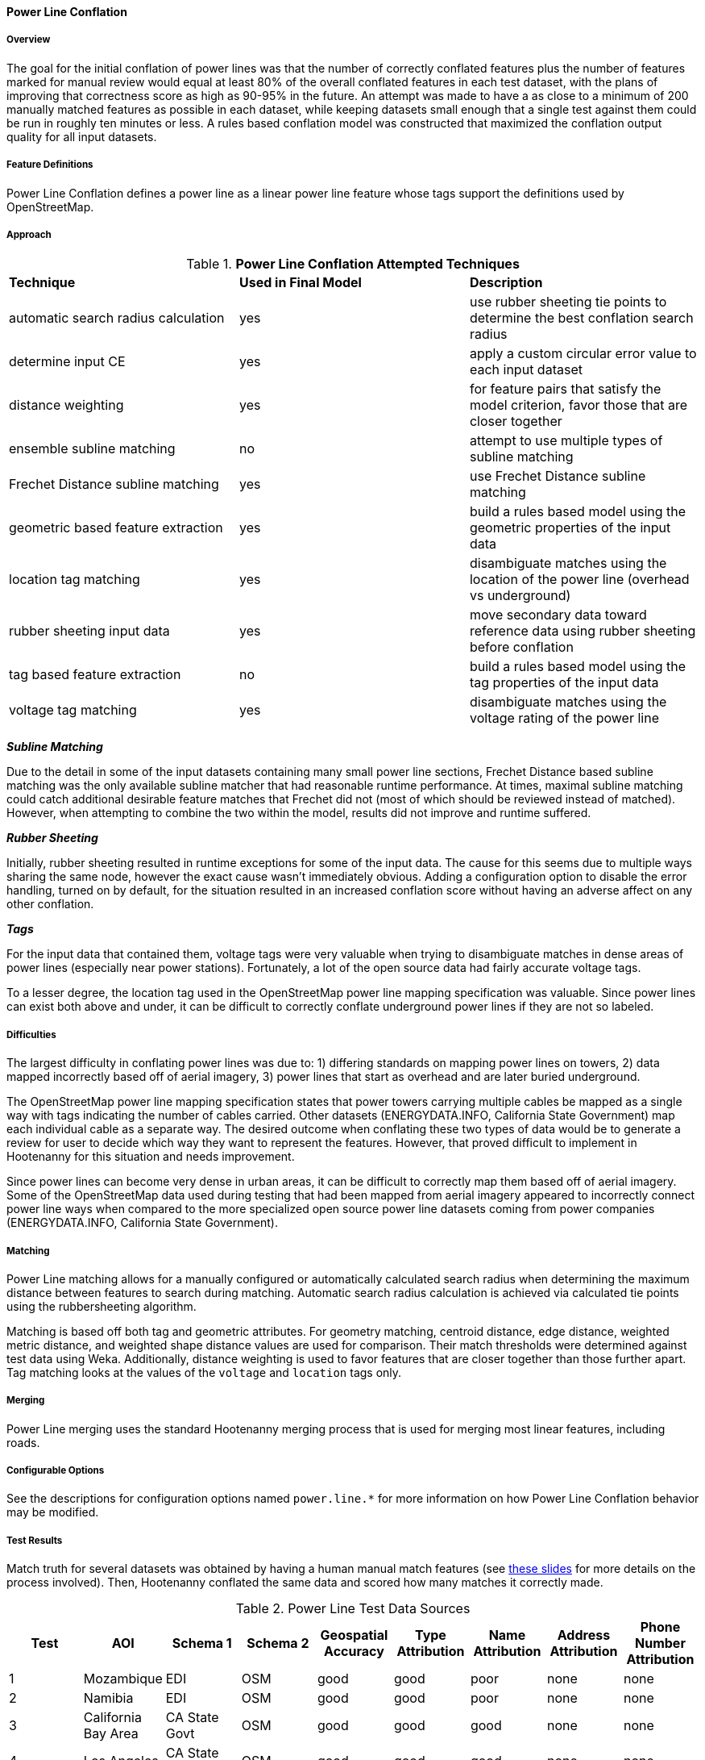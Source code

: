 
[[PowerLineConflation]]
==== Power Line Conflation

===== Overview

The goal for the initial conflation of power lines was that the number of correctly conflated 
features plus the number of features marked for manual review would equal at least 80% of the 
overall conflated features in each test dataset, with the plans of improving that correctness score 
as high as 90-95% in the future. An attempt was made to have a as close to a minimum of 200 manually 
matched features as possible in each dataset, while keeping datasets small enough that a single test 
against them could be run in roughly ten minutes or less.  A rules based conflation model was 
constructed that maximized the conflation output quality for all input datasets.

===== Feature Definitions

Power Line Conflation defines a power line as a linear power line feature whose tags support the 
definitions used by OpenStreetMap.

===== Approach

.*Power Line Conflation Attempted Techniques*
[width="100%"]
|======
| *Technique* | *Used in Final Model* | *Description*
| automatic search radius calculation | yes | use rubber sheeting tie points to determine the best conflation search radius
| determine input CE | yes | apply a custom circular error value to each input dataset
| distance weighting | yes | for feature pairs that satisfy the model criterion, favor those that are closer together
| ensemble subline matching | no | attempt to use multiple types of subline matching
| Frechet Distance subline matching | yes | use Frechet Distance subline matching
| geometric based feature extraction | yes | build a rules based model using the geometric properties of the input data
| location tag matching | yes | disambiguate matches using the location of the power line (overhead vs underground)
| rubber sheeting input data | yes | move secondary data toward reference data using rubber sheeting before conflation
| tag based feature extraction | no | build a rules based model using the tag properties of the input data
| voltage tag matching | yes | disambiguate matches using the voltage rating of the power line
|======

*_Subline Matching_*

Due to the detail in some of the input datasets containing many small power line sections, Frechet 
Distance based subline matching was the only available subline matcher that had reasonable runtime 
performance. At times, maximal subline matching could catch additional desirable feature matches 
that Frechet did not (most of which should be reviewed instead of matched).  However, when 
attempting to combine the two within the model, results did not improve and runtime suffered.

*_Rubber Sheeting_*

Initially, rubber sheeting resulted in runtime exceptions for some of the input data.  The cause for 
this seems due to multiple ways sharing the same node, however the exact cause wasn't immediately 
obvious. Adding a configuration option to disable the error handling, turned on by default, for the 
situation resulted in an increased conflation score without having an adverse affect on any other 
conflation.

*_Tags_*

For the input data that contained them, voltage tags were very valuable when trying to disambiguate 
matches in dense areas of power lines (especially near power stations).  Fortunately, a lot of the 
open source data had fairly accurate voltage tags.

To a lesser degree, the location tag used in the OpenStreetMap power line mapping specification was 
valuable. Since power lines can exist both above and under, it can be difficult to correctly 
conflate underground power lines if they are not so labeled.

===== Difficulties

The largest difficulty in conflating power lines was due to: 1) differing standards on mapping power 
lines on towers, 2) data mapped incorrectly based off of aerial imagery, 3) power lines that start 
as overhead and are later buried underground.

The OpenStreetMap power line mapping specification states that power towers carrying multiple cables 
be mapped as a single way with tags indicating the number of cables carried.  Other datasets 
(ENERGYDATA.INFO, California State Government) map each individual cable as a separate way. The 
desired outcome when conflating these two types of data would be to generate a review for user to 
decide which way they want to represent the features.  However, that proved difficult to implement 
in Hootenanny for this situation and needs improvement.

Since power lines can become very dense in urban areas, it can be difficult to correctly map them
based off of aerial imagery. Some of the OpenStreetMap data used during testing that had been mapped 
from aerial imagery appeared to incorrectly connect power line ways when compared to the more 
specialized open source power line datasets coming from power companies (ENERGYDATA.INFO, 
California State Government).

===== Matching

Power Line matching allows for a manually configured or automatically calculated search radius when 
determining the maximum distance between features to search during matching. Automatic search radius 
calculation is achieved via calculated tie points using the rubbersheeting algorithm.

Matching is based off both tag and geometric attributes. For geometry matching, centroid distance, 
edge distance, weighted metric distance, and weighted shape distance values are used for comparison.
Their match thresholds were determined against test data using Weka. Additionally, distance 
weighting is used to favor features that are closer together than those further apart. Tag matching 
looks at the values of the `voltage` and `location` tags only.

===== Merging

Power Line merging uses the standard Hootenanny merging process that is used for merging most linear 
features, including roads.

===== Configurable Options

See the descriptions for configuration options named `power.line.*` for more information on how 
Power Line Conflation behavior may be modified.

===== Test Results

Match truth for several datasets was obtained by having a human manual match features
(see https://github.com/ngageoint/hootenanny/files/595245/Hootenanny.-.Manual.Matching.9-13-16.pptx[these slides]
for more details on the process involved). Then, Hootenanny conflated the same data and scored how 
many matches it correctly made.

.Power Line Test Data Sources
[options="header"]
|======
| *Test* | *AOI* | *Schema 1* | *Schema 2* | *Geospatial Accuracy* | *Type Attribution* | *Name Attribution* | *Address Attribution* | *Phone Number Attribution*
| 1 | Mozambique | EDI | OSM | good | good | poor | none | none 
| 2 | Namibia | EDI | OSM | good | good | poor | none | none
| 3 | California Bay Area | CA State Govt | OSM | good | good | good | none | none
| 4 | Los Angeles | CA State Govt | OSM | good | good | good | none | none
| 5 | Namibia | MGCP | EDI | good | average | none | none | none
| 6 | Namibia | EDI | OSM | good | average | none | none | none
|======

* EDI = ENERGYDATA.INFO
* OSM = OpenStreetMap.org
* MGCP = Multi-National Geospatial Co-Production Program
* Type ratings are based on the presence of `power`, `voltage`, and `location` tags.

.*Power Line Conflation Test Results - October 2021*
[width="100%"]
|======
| *Test* | *AOI* | *Manually Matched Feature Count* | *Percentage Correctly Conflated* | *Percentage Marked for Unnecessary Review* | *Percentage Combined Correct and Reviewable*
| 1 | Mozambique | 62 | 96.7% | 0.0% | **96.7%**
| 2 | Namibia | 200 | 53.6% | 1.9% | **55.5%**
| 3 | California Bay Area | 228 | 74.6% | 0.4% | **75.0%**
| 4 | Los Angeles | 204 | 69.9% | 1.3% | **70.2%**
| 5 | Namibia | 41 | 73.9% | 0.0% | **73.9%**
| 6 | Namibia | 51 | 92.7% | 0.0% | **92.7%**
|======

Combined Correct = number of correct matches + number of unnecessary reviews

The initial 80% correct conflation threshold goal was met by two of the tests, with three additional 
tests within >10% of that value. Test #2 obviously requires the most amount of attention.

It is worth noting that some of the ENERGYDATA.INFO (EDI) and MGCP data contain previously added 
OpenStreetMap (OSM) data. Therefore, in some cases nearly identical sections of data are being 
conflated together, which Hootenanny performs very well against (as expected).  In those areas test 
scores could be considered artificially inflated.  However, since it is a quite common workflow to 
conflate OpenStreetMap into other custom data sources due to OSM's richness as a result of open 
source contribution, testing conflating such overlapping data is still quite valid.

